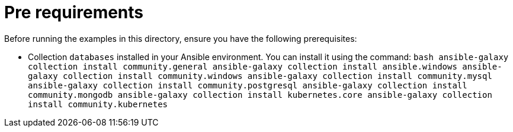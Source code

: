 # Pre requirements

Before running the examples in this directory, ensure you have the following prerequisites:

- Collection `databases` installed in your Ansible environment. You can install it using the command:
  ```bash
  ansible-galaxy collection install community.general
  ansible-galaxy collection install ansible.windows
  ansible-galaxy collection install community.windows
  ansible-galaxy collection install community.mysql
  ansible-galaxy collection install community.postgresql
  ansible-galaxy collection install community.mongodb
  ansible-galaxy collection install kubernetes.core
  ansible-galaxy collection install community.kubernetes
  ```